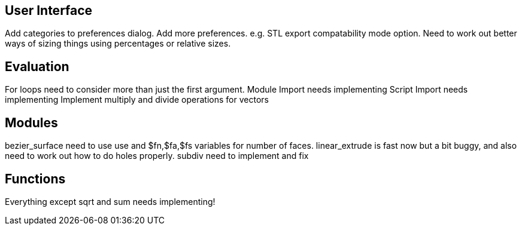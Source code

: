 User Interface
--------------
Add categories to preferences dialog.
Add more preferences. e.g. STL export compatability mode option.
Need to work out better ways of sizing things using percentages or relative sizes.

Evaluation
----------
For loops need to consider more than just the first argument.
Module Import needs implementing
Script Import needs implementing
Implement multiply and divide operations for vectors

Modules
-------
bezier_surface need to use use and $fn,$fa,$fs variables for number of faces.
linear_extrude is fast now but a bit buggy, and also need to work out how to do holes properly.
subdiv need to implement and fix

Functions
---------
Everything except sqrt and sum needs implementing!

